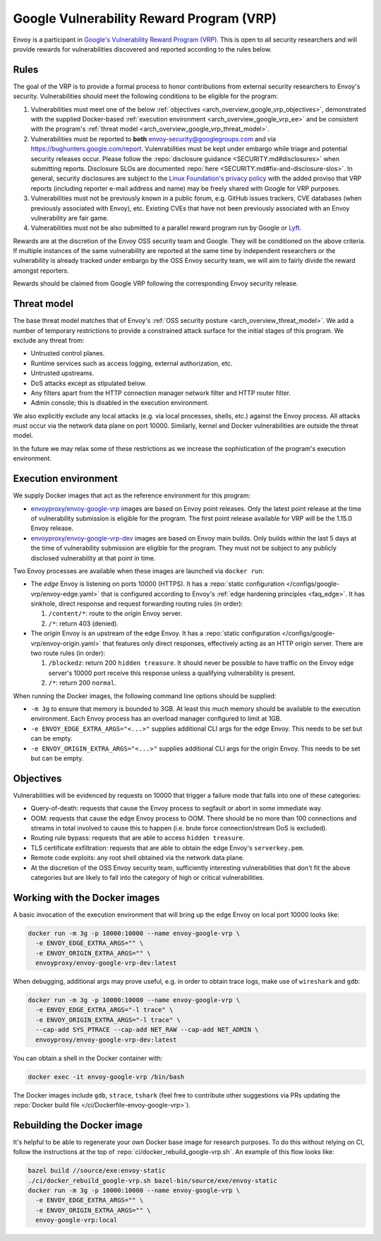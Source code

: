.. _arch_overview_google_vrp:

Google Vulnerability Reward Program (VRP)
=========================================

Envoy is a participant in `Google's Vulnerability Reward Program (VRP)
<https://www.google.com/about/appsecurity/reward-program/>`_. This is open to all security
researchers and will provide rewards for vulnerabilities discovered and reported according to the
rules below.

.. _arch_overview_google_vrp_rules:

Rules
-----

The goal of the VRP is to provide a formal process to honor contributions from external
security researchers to Envoy's security. Vulnerabilities should meet the following conditions
to be eligible for the program:

1. Vulnerabilities must meet one of the below :ref:`objectives
   <arch_overview_google_vrp_objectives>`, demonstrated with the supplied Docker-based
   :ref:`execution environment <arch_overview_google_vrp_ee>` and be consistent with the
   program's :ref:`threat model <arch_overview_google_vrp_threat_model>`.

2. Vulnerabilities must be reported to **both** envoy-security@googlegroups.com and via https://bughunters.google.com/report.
   Vulenrabilities must be kept under embargo while triage and potential security releases occur.
   Please follow the :repo:`disclosure guidance <SECURITY.md#disclosures>` when submitting reports.
   Disclosure SLOs are documented :repo:`here <SECURITY.md#fix-and-disclosure-slos>`. In general,
   security disclosures are subject to the `Linux Foundation's privacy policy
   <https://www.linuxfoundation.org/privacy/>`_ with the added proviso that VRP reports (including
   reporter e-mail address and name) may be freely shared with Google for VRP purposes.

3. Vulnerabilities must not be previously known in a public forum, e.g. GitHub issues trackers,
   CVE databases (when previously associated with Envoy), etc. Existing CVEs that have not been
   previously associated with an Envoy vulnerability are fair game.

4. Vulnerabilities must not be also submitted to a parallel reward program run by Google or
   `Lyft <https://www.lyft.com/security>`_.

Rewards are at the discretion of the Envoy OSS security team and Google. They will be conditioned on
the above criteria. If multiple instances of the same vulnerability are reported at the same time by
independent researchers or the vulnerability is already tracked under embargo by the OSS Envoy
security team, we will aim to fairly divide the reward amongst reporters.

Rewards should be claimed from Google VRP following the corresponding Envoy security release.

.. _arch_overview_google_vrp_threat_model:

Threat model
------------

The base threat model matches that of Envoy's :ref:`OSS security posture
<arch_overview_threat_model>`. We add a number of temporary restrictions to provide a constrained
attack surface for the initial stages of this program. We exclude any threat from:

* Untrusted control planes.
* Runtime services such as access logging, external authorization, etc.
* Untrusted upstreams.
* DoS attacks except as stipulated below.
* Any filters apart from the HTTP connection manager network filter and HTTP router filter.
* Admin console; this is disabled in the execution environment.

We also explicitly exclude any local attacks (e.g. via local processes, shells, etc.) against
the Envoy process. All attacks must occur via the network data plane on port 10000. Similarly,
kernel and Docker vulnerabilities are outside the threat model.

In the future we may relax some of these restrictions as we increase the sophistication of the
program's execution environment.

.. _arch_overview_google_vrp_ee:

Execution environment
---------------------

We supply Docker images that act as the reference environment for this program:

* `envoyproxy/envoy-google-vrp <https://hub.docker.com/r/envoyproxy/envoy-google-vrp/tags/>`_ images
  are based on Envoy point releases. Only the latest point release at the time of vulnerability
  submission is eligible for the program. The first point release available for VRP will be the
  1.15.0 Envoy release.

* `envoyproxy/envoy-google-vrp-dev <https://hub.docker.com/r/envoyproxy/envoy-google-vrp-dev/tags/>`_
  images are based on Envoy main builds. Only builds within the last 5 days at the time of
  vulnerability submission are eligible for the program. They must not be subject to any
  publicly disclosed vulnerability at that point in time.

Two Envoy processes are available when these images are launched via ``docker run``:

* The *edge* Envoy is listening on ports 10000 (HTTPS). It has a :repo:`static configuration
  </configs/google-vrp/envoy-edge.yaml>` that is configured according to Envoy's :ref:`edge hardening
  principles <faq_edge>`. It has sinkhole, direct response and request forwarding routing rules (in
  order):

  1. ``/content/*``: route to the origin Envoy server.
  2. ``/*``: return 403 (denied).


* The *origin* Envoy is an upstream of the edge Envoy. It has a :repo:`static configuration
  </configs/google-vrp/envoy-origin.yaml>` that features only direct responses, effectively acting
  as an HTTP origin server. There are two route rules (in order):

  1. ``/blockedz``: return 200 ``hidden treasure``. It should never be possible to have
     traffic on the Envoy edge server's 10000 port receive this response unless a
     qualifying vulnerability is present.
  2. ``/*``: return 200 ``normal``.

When running the Docker images, the following command line options should be supplied:

* ``-m 3g`` to ensure that memory is bounded to 3GB. At least this much memory should be available
  to the execution environment. Each Envoy process has an overload manager configured to limit
  at 1GB.

* ``-e ENVOY_EDGE_EXTRA_ARGS="<...>"`` supplies additional CLI args for the edge Envoy. This
  needs to be set but can be empty.

* ``-e ENVOY_ORIGIN_EXTRA_ARGS="<...>"`` supplies additional CLI args for the origin Envoy. This
  needs to be set but can be empty.

.. _arch_overview_google_vrp_objectives:

Objectives
----------

Vulnerabilities will be evidenced by requests on 10000 that trigger a failure mode
that falls into one of these categories:

* Query-of-death: requests that cause the Envoy process to segfault or abort
  in some immediate way.
* OOM: requests that cause the edge Envoy process to OOM. There should be no more than
  100 connections and streams in total involved to cause this to happen (i.e. brute force
  connection/stream DoS is excluded).
* Routing rule bypass: requests that are able to access ``hidden treasure``.
* TLS certificate exfiltration: requests that are able to obtain the edge Envoy's
  ``serverkey.pem``.
* Remote code exploits: any root shell obtained via the network data plane.
* At the discretion of the OSS Envoy security team, sufficiently interesting vulnerabilities that
  don't fit the above categories but are likely to fall into the category of high or critical
  vulnerabilities.

Working with the Docker images
------------------------------

A basic invocation of the execution environment that will bring up the edge Envoy on local
port 10000 looks like:

.. code-block:: bash

   docker run -m 3g -p 10000:10000 --name envoy-google-vrp \
     -e ENVOY_EDGE_EXTRA_ARGS="" \
     -e ENVOY_ORIGIN_EXTRA_ARGS="" \
     envoyproxy/envoy-google-vrp-dev:latest

When debugging, additional args may prove useful, e.g. in order to obtain trace logs, make
use of ``wireshark`` and ``gdb``:

.. code-block:: bash

   docker run -m 3g -p 10000:10000 --name envoy-google-vrp \
     -e ENVOY_EDGE_EXTRA_ARGS="-l trace" \
     -e ENVOY_ORIGIN_EXTRA_ARGS="-l trace" \
     --cap-add SYS_PTRACE --cap-add NET_RAW --cap-add NET_ADMIN \
     envoyproxy/envoy-google-vrp-dev:latest

You can obtain a shell in the Docker container with:

.. code-block:: bash

  docker exec -it envoy-google-vrp /bin/bash

The Docker images include ``gdb``, ``strace``, ``tshark`` (feel free to contribute other
suggestions via PRs updating the :repo:`Docker build file </ci/Dockerfile-envoy-google-vrp>`).

Rebuilding the Docker image
---------------------------

It's helpful to be able to regenerate your own Docker base image for research purposes.
To do this without relying on CI, follow the instructions at the top of
:repo:`ci/docker_rebuild_google-vrp.sh`. An example of this flow looks like:

.. code-block:: bash

   bazel build //source/exe:envoy-static
   ./ci/docker_rebuild_google-vrp.sh bazel-bin/source/exe/envoy-static
   docker run -m 3g -p 10000:10000 --name envoy-google-vrp \
     -e ENVOY_EDGE_EXTRA_ARGS="" \
     -e ENVOY_ORIGIN_EXTRA_ARGS="" \
     envoy-google-vrp:local
